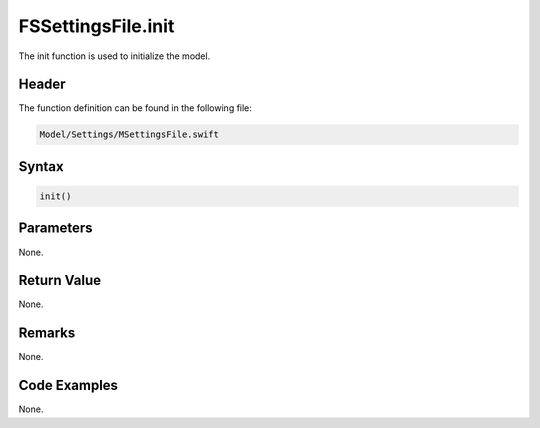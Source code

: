 FSSettingsFile.init
===================
The init function is used to initialize the model.

Header
------
The function definition can be found in the following file:

.. code-block:: c

    Model/Settings/MSettingsFile.swift


Syntax
------
.. code-block:: c

    init()


Parameters
----------
None.

Return Value
------------
None.

Remarks
-------
None.

Code Examples
-------------
None.